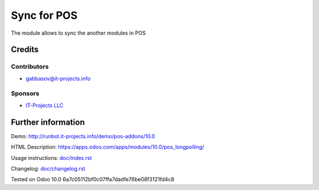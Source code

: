 ==============
 Sync for POS
==============

The module allows to sync the another modules in POS

Credits
=======

Contributors
------------
* gabbasov@it-projects.info

Sponsors
--------
* `IT-Projects LLC <https://it-projects.info>`__

Further information
===================

Demo: http://runbot.it-projects.info/demo/pos-addons/10.0

HTML Description: https://apps.odoo.com/apps/modules/10.0/pos_longpolling/

Usage instructions: `<doc/index.rst>`__

Changelog: `<doc/changelog.rst>`__

Tested on Odoo 10.0 6a7c05112bf0c07ffa7dadfe76be08f3121fd4c8
